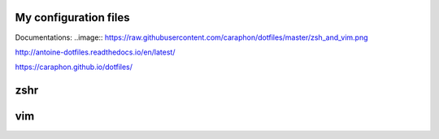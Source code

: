 My configuration files
-------------------------

Documentations:
..image:: https://raw.githubusercontent.com/caraphon/dotfiles/master/zsh_and_vim.png

http://antoine-dotfiles.readthedocs.io/en/latest/

https://caraphon.github.io/dotfiles/

zshr
------



vim
------

